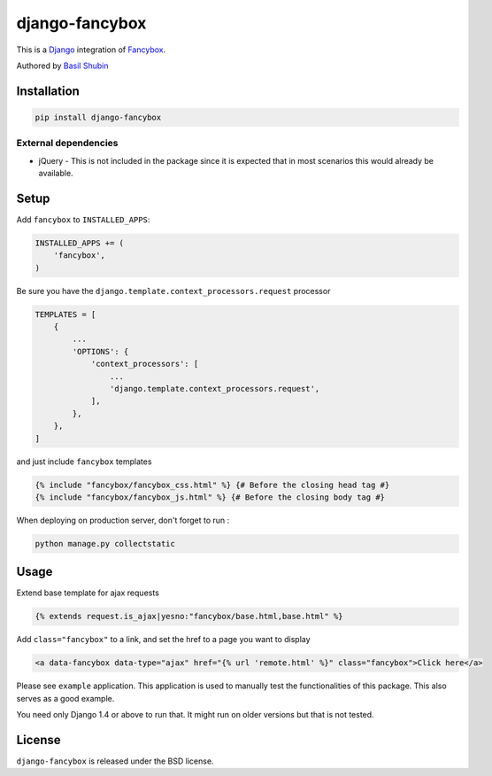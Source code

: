 django-fancybox
===============

This is a Django_ integration of Fancybox_.

Authored by `Basil Shubin <https://github.com/bashu>`_

.. image:: https://img.shields.io/pypi/v/django-fancybox.svg
    :target: https://pypi.python.org/pypi/django-fancybox/

.. image:: https://img.shields.io/pypi/dm/django-fancybox.svg
    :target: https://pypi.python.org/pypi/django-fancybox/

.. image:: https://img.shields.io/github/license/bashu/django-fancybox.svg
    :target: https://pypi.python.org/pypi/django-fancybox/

Installation
------------

.. code-block:: shell

    pip install django-fancybox
    
External dependencies
~~~~~~~~~~~~~~~~~~~~~

* jQuery - This is not included in the package since it is expected that in most scenarios this would already be available.

Setup
-----

Add ``fancybox`` to  ``INSTALLED_APPS``:

.. code-block:: python

    INSTALLED_APPS += (
        'fancybox',
    )

Be sure you have the ``django.template.context_processors.request`` processor

.. code-block:: python

    TEMPLATES = [
        {
            ...
            'OPTIONS': {
                'context_processors': [
                    ...
                    'django.template.context_processors.request',
                ],
            },
        },
    ]

and just include ``fancybox`` templates

.. code-block:: html+django

    {% include "fancybox/fancybox_css.html" %} {# Before the closing head tag #}
    {% include "fancybox/fancybox_js.html" %} {# Before the closing body tag #}

When deploying on production server, don't forget to run :

.. code-block:: shell

    python manage.py collectstatic

Usage
-----

Extend base template for ajax requests

.. code-block:: html+django

    {% extends request.is_ajax|yesno:"fancybox/base.html,base.html" %}

Add ``class="fancybox"`` to a link, and set the href to a page you want to display

.. code-block:: html+django

    <a data-fancybox data-type="ajax" href="{% url 'remote.html' %}" class="fancybox">Click here</a>

Please see ``example`` application. This application is used to manually test the functionalities of this package. This also serves as a good example.

You need only Django 1.4 or above to run that. It might run on older versions but that is not tested.

License
-------

``django-fancybox`` is released under the BSD license.

.. _django: https://www.djangoproject.com/
.. _fancybox: http://fancyapps.com/fancybox/
